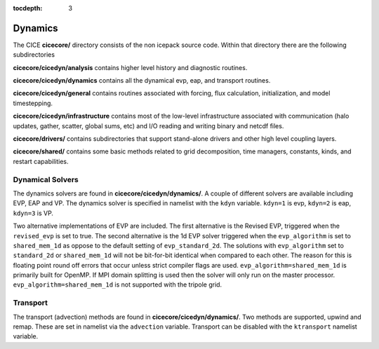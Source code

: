 :tocdepth: 3

.. _dev_dynamics:


Dynamics
============================

The CICE **cicecore/** directory consists of the non icepack source code.  Within that
directory there are the following subdirectories

**cicecore/cicedyn/analysis** contains higher level history and diagnostic routines.

**cicecore/cicedyn/dynamics** contains all the dynamical evp, eap, and transport routines.

**cicecore/cicedyn/general** contains routines associated with forcing, flux calculation,
initialization, and model timestepping.

**cicecore/cicedyn/infrastructure** contains most of the low-level infrastructure associated
with communication (halo updates, gather, scatter, global sums, etc) and I/O reading and writing
binary and netcdf files.

**cicecore/drivers/** contains subdirectories that support stand-alone drivers and other high level
coupling layers.

**cicecore/shared/** contains some basic methods related to grid decomposition, time managers, constants, kinds, and restart capabilities.


Dynamical Solvers
--------------------

The dynamics solvers are found in **cicecore/cicedyn/dynamics/**.  A couple of different solvers are
available including EVP, EAP and VP.  The dynamics solver is specified in namelist with the
``kdyn`` variable.  ``kdyn=1`` is evp, ``kdyn=2`` is eap, ``kdyn=3`` is VP.

Two alternative implementations of EVP are included. The first alternative is the Revised EVP, triggered when the ``revised_evp`` is set to true. The second alternative is the 1d EVP solver triggered when the ``evp_algorithm`` is set to ``shared_mem_1d`` as oppose to the default setting of ``evp_standard_2d``. The solutions with ``evp_algorithm`` set to ``standard_2d`` or ``shared_mem_1d`` will
not be bit-for-bit identical when compared to each other. The reason for this is floating point round off errors that occur unless strict compiler flags are used. ``evp_algorithm=shared_mem_1d`` is primarily built for OpenMP. If MPI domain splitting is used then the solver will only run on the master processor. ``evp_algorithm=shared_mem_1d`` is not supported
with the tripole grid.


Transport
-----------------

The transport (advection) methods are found in **cicecore/cicedyn/dynamics/**.  Two methods are supported,
upwind and remap.  These are set in namelist via the ``advection`` variable.
Transport can be disabled with the ``ktransport`` namelist variable.



